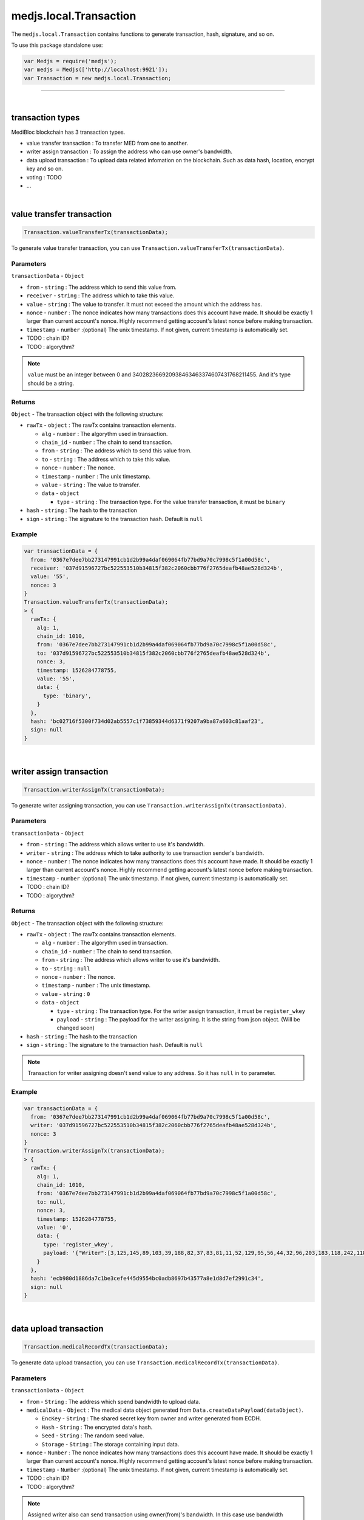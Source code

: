 .. _medjs-transactions:


====
medjs.local.Transaction
====

The ``medjs.local.Transaction`` contains functions to generate transaction, hash, signature, and so on.

To use this package standalone use:

.. code-block:: javascript

  var Medjs = require('medjs');
  var medjs = Medjs(['http://localhost:9921']);
  var Transaction = new medjs.local.Transaction;

----

.. _transaction-types:

|
transaction types
====

MediBloc blockchain has 3 transaction types.

- value transfer transaction : To transfer MED from one to another.
- writer assign transaction : To assign the address who can use owner's bandwidth.
- data upload transaction : To upload data related infomation on the blockchain. Such as data hash, location, encrypt key and so on.
- voting : TODO
- ...

|
value transfer transaction
====

.. code-block:: javascript

  Transaction.valueTransferTx(transactionData);

To generate value transfer transaction, you can use ``Transaction.valueTransferTx(transactionData)``.

----
Parameters
----

``transactionData`` - ``Object``

- ``from`` - ``string`` : The address which to send this value from.
- ``receiver`` - ``string`` : The address which to take this value.
- ``value`` - ``string`` : The value to transfer. It must not exceed the amount which the address has.
- ``nonce`` - ``number`` : The nonce indicates how many transactions does this account have made. It should be exactly 1 larger than current account's nonce. Highly recommend getting account's latest nonce before making transaction.
- ``timestamp`` - ``number`` :(optional) The unix timestamp. If not given, current timestamp is automatically set.
-  TODO : chain ID?
-  TODO : algorythm?


.. note:: ``value`` must be an integer between 0 and 340282366920938463463374607431768211455. And it's type should be a string.

----
Returns
----

``Object`` - The transaction object with the following structure:

- ``rawTx`` - ``object`` : The rawTx contains transaction elements.

  + ``alg`` - ``number`` : The algorythm used in transaction.
  + ``chain_id`` - ``number`` : The chain to send transaction.
  + ``from`` - ``string`` : The address which to send this value from.
  + ``to`` - ``string`` : The address which to take this value.
  + ``nonce`` - ``number`` : The nonce.
  + ``timestamp`` - ``number`` : The unix timestamp.
  + ``value`` - ``string`` : The value to transfer.
  + ``data`` - ``object``

    * ``type`` - ``string`` : The transaction type. For the value transfer transaction, it must be ``binary``
- ``hash`` - ``string`` : The hash to the transaction
- ``sign`` - ``string`` : The signature to the transaction hash. Default is ``null``

----
Example
----

.. code-block:: javascript

  var transactionData = {
    from: '0367e7dee7bb273147991cb1d2b99a4daf069064fb77bd9a70c7998c5f1a00d58c',
    receiver: '037d91596727bc522553510b34815f382c2060cbb776f2765deafb48ae528d324b',
    value: '55',
    nonce: 3
  }
  Transaction.valueTransferTx(transactionData);
  > {
    rawTx: {
      alg: 1,
      chain_id: 1010,
      from: '0367e7dee7bb273147991cb1d2b99a4daf069064fb77bd9a70c7998c5f1a00d58c',
      to: '037d91596727bc522553510b34815f382c2060cbb776f2765deafb48ae528d324b',
      nonce: 3,
      timestamp: 1526284778755,
      value: '55',
      data: {
        type: 'binary',
      }
    },
    hash: 'bc02716f5300f734d02ab5557c1f73859344d6371f9207a9ba87a603c81aaf23',
    sign: null
  }

|
writer assign transaction
====

.. code-block:: javascript

  Transaction.writerAssignTx(transactionData);

To generate writer assigning transaction, you can use ``Transaction.writerAssignTx(transactionData)``.

----
Parameters
----

``transactionData`` - ``Object``

- ``from`` - ``string`` : The address which allows writer to use it's bandwidth.
- ``writer`` - ``string`` : The address which to take authority to use transaction sender's bandwidth.
- ``nonce`` - ``number`` : The nonce indicates how many transactions does this account have made. It should be exactly 1 larger than current account's nonce. Highly recommend getting account's latest nonce before making transaction.
- ``timestamp`` - ``number`` :(optional) The unix timestamp. If not given, current timestamp is automatically set.
-  TODO : chain ID?
-  TODO : algorythm?


----
Returns
----

``Object`` - The transaction object with the following structure:

- ``rawTx`` - ``object`` : The rawTx contains transaction elements.

  + ``alg`` - ``number`` : The algorythm used in transaction.
  + ``chain_id`` - ``number`` : The chain to send transaction.
  + ``from`` - ``string`` : The address which allows writer to use it's bandwidth.
  + ``to`` - ``string`` : ``null``
  + ``nonce`` - ``number`` : The nonce.
  + ``timestamp`` - ``number`` : The unix timestamp.
  + ``value`` - ``string`` : ``0``
  + ``data`` - ``object``

    * ``type`` - ``string`` : The transaction type. For the writer assign transaction, it must be ``register_wkey``
    * ``payload`` - ``string`` : The payload for the writer assigning. It is the string from json object. (Will be changed soon)
- ``hash`` - ``string`` : The hash to the transaction
- ``sign`` - ``string`` : The signature to the transaction hash. Default is ``null``


.. note:: Transaction for writer assigning doesn't send value to any address. So it has ``null`` in ``to`` parameter.

----
Example
----

.. code-block:: javascript

  var transactionData = {
    from: '0367e7dee7bb273147991cb1d2b99a4daf069064fb77bd9a70c7998c5f1a00d58c',
    writer: '037d91596727bc522553510b34815f382c2060cbb776f2765deafb48ae528d324b',
    nonce: 3
  }
  Transaction.writerAssignTx(transactionData);
  > {
    rawTx: {
      alg: 1,
      chain_id: 1010,
      from: '0367e7dee7bb273147991cb1d2b99a4daf069064fb77bd9a70c7998c5f1a00d58c',
      to: null,
      nonce: 3,
      timestamp: 1526284778755,
      value: '0',
      data: {
        type: 'register_wkey',
        payload: '{"Writer":[3,125,145,89,103,39,188,82,37,83,81,11,52,129,95,56,44,32,96,203,183,118,242,118,93,234,251,72,174,82,141,50,75]}'
      }
    },
    hash: 'ecb980d1886da7c1be3cefe445d9554bc0adb8697b43577a8e1d8d7ef2991c34',
    sign: null
  }

|
data upload transaction
====

.. code-block:: javascript

  Transaction.medicalRecordTx(transactionData);

To generate data upload transaction, you can use ``Transaction.medicalRecordTx(transactionData)``.

----
Parameters
----

``transactionData`` - ``Object``

- ``from`` - ``String`` : The address which spend bandwidth to upload data.
- ``medicalData`` - ``Object`` : The medical data object generated from ``Data.createDataPayload(dataObject)``.

  + ``EncKey`` - ``String`` : The shared secret key from owner and writer generated from ECDH.
  + ``Hash`` - ``String`` : The encrypted data's hash.
  + ``Seed`` - ``String`` : The random seed value.
  + ``Storage`` - ``String`` : The storage containing input data.
- ``nonce`` - ``Number`` : The nonce indicates how many transactions does this account have made. It should be exactly 1 larger than current account's nonce. Highly recommend getting account's latest nonce before making transaction.
- ``timestamp`` - ``Number`` :(optional) The unix timestamp. If not given, current timestamp is automatically set.
-  TODO : chain ID?
-  TODO : algorythm?


.. note:: Assigned writer also can send transaction using owner(from)'s bandwidth. In this case use bandwidth spender's address as a ``from`` and sign the transaction with assigned writer's private key.


----
Returns
----

``Object`` - The transaction object with the following structure:

- ``rawTx`` - ``object`` : The rawTx contains transaction elements.

  + ``alg`` - ``number`` : The algorythm used in transaction.
  + ``chain_id`` - ``number`` : The chain to send transaction.
  + ``from`` - ``string`` : The address which use it's bandwidth to send transaction.
  + ``to`` - ``string`` : ``null``
  + ``nonce`` - ``number`` : The nonce.
  + ``timestamp`` - ``number`` : The unix timestamp.
  + ``value`` - ``string`` : ``0``
  + ``data`` - ``object``

    * ``type`` - ``string`` : The transaction type. For the data upload transaction, it must be ``add_record``
    * ``payload`` - ``string`` : The payload for the data uploading. It is the string from json object. (Will be changed soon)
- ``hash`` - ``string`` : The hash to the transaction
- ``sign`` - ``string`` : The signature to the transaction hash. Default is ``null``


.. note:: Transaction for data upload doesn't send value to any address. So it has ``null`` in ``to`` parameter.

----
Example
----

.. code-block:: javascript

  var medicalData = Data.createDataPayload({
    data: 'hello MediBloc!',
    storage: 'IPFS',
    ownerAccount: new Account(),
    passphrase: '',
    writerPubKey: '037d91596727bc522553510b34815f382c2060cbb776f2765deafb48ae528d324b',
  });
  var transactionData = {
    from: '0367e7dee7bb273147991cb1d2b99a4daf069064fb77bd9a70c7998c5f1a00d58c',
    medicalData: medicalData,
    nonce: 4
  }
  Transaction.medicalRecordTx(transactionData);
  > {
    rawTx: {
      alg: 1,
      chain_id: 1010,
      from: '0367e7dee7bb273147991cb1d2b99a4daf069064fb77bd9a70c7998c5f1a00d58c',
      to: null,
      nonce: 4,
      timestamp: 1526359594043,
      value: '0',
      data: {
        type: 'add_record',
        payload: '{"Hash":[185,204,2,91,234,65,189,143,46,162,254,230,41,46,203,245,160,250,239,207,249,205,164,124,121,180,161,245,29,56,221,235],"Storage":"IPFS","EncKey":"Z2QYhMy24+j9xdGDsIofgzSJk/EMrAleXx3aH/4iKQc=","Seed":"DZIRo4Wlve9RMyaErV/QMw=="}'
      }
    },
    hash: '8948e398873c99ce4136e1c00eeecbf3f400c4f221ee78ad22c91ca066c76ea6',
    sign: null
  }
